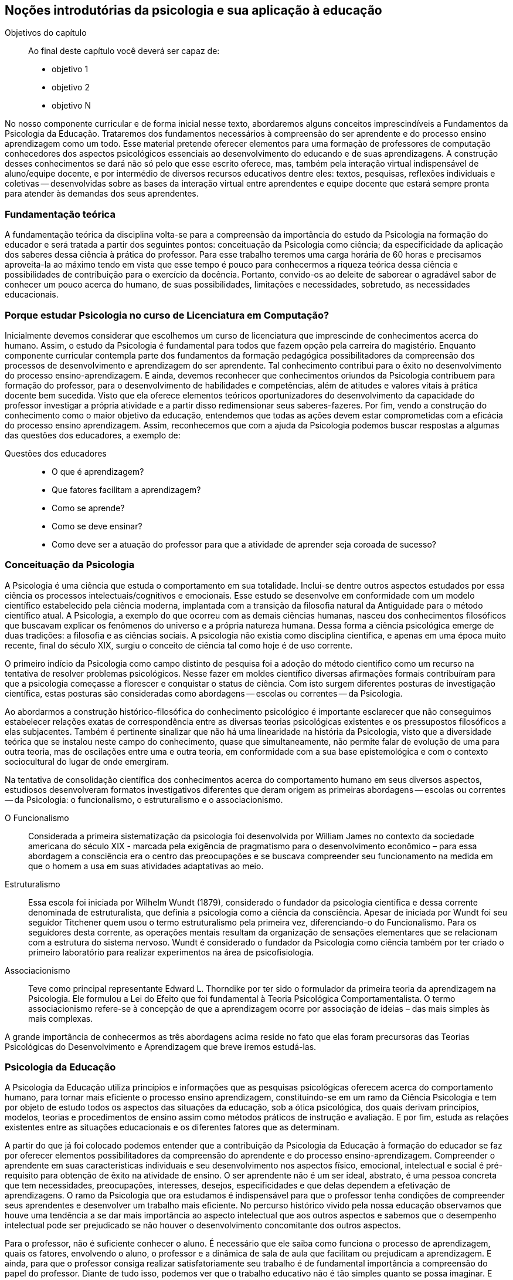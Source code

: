 == Noções introdutórias da psicologia e sua aplicação à educação
:online: {gitrepo}/blob/master/livro/capitulos/code/{cap}
:local: {code_dir}/{cap}
:img: {img_dir}/{cap}

.Objetivos do capítulo
____
Ao final deste capítulo você deverá ser capaz de:

* objetivo 1
* objetivo 2
* objetivo N
____


No nosso componente curricular e de forma inicial nesse texto, 
abordaremos alguns conceitos imprescindíveis a Fundamentos da 
Psicologia da Educação. Trataremos dos fundamentos necessários à 
compreensão do ser aprendente e do processo ensino aprendizagem como 
um todo. Esse material pretende oferecer elementos para uma 
formação de professores de computação conhecedores dos aspectos 
psicológicos essenciais ao desenvolvimento do educando e de suas 
aprendizagens. A construção desses conhecimentos se dará não só 
pelo que esse escrito oferece, mas, também pela interação virtual 
indispensável de aluno/equipe docente, e por intermédio de diversos 
recursos educativos dentre eles: textos, pesquisas, reflexões 
individuais e coletivas -- desenvolvidas sobre as bases da 
interação virtual entre aprendentes e equipe docente que estará 
sempre pronta para atender às demandas dos seus aprendentes. 

=== Fundamentação teórica

A fundamentação teórica da disciplina volta-se para a compreensão 
da importância do estudo da Psicologia na formação do educador e 
será tratada a partir dos seguintes pontos: conceituação da 
Psicologia como ciência; da especificidade da aplicação dos 
saberes dessa ciência à prática do professor. Para esse trabalho 
teremos uma carga horária de 60 horas e precisamos aproveita-la ao 
máximo tendo em vista que esse tempo é pouco para conhecermos a 
riqueza teórica dessa ciência e possibilidades de contribuição 
para o exercício da docência. Portanto, convido-os ao deleite de 
saborear o agradável sabor de conhecer um pouco acerca do humano, de 
suas possibilidades, limitações e necessidades, sobretudo, as 
necessidades educacionais. 

=== Porque estudar Psicologia no curso de Licenciatura em Computação?

Inicialmente devemos considerar que escolhemos um curso de 
licenciatura que imprescinde de conhecimentos acerca do humano. 
Assim, o estudo da Psicologia é fundamental para todos que fazem 
opção pela carreira do magistério. Enquanto componente curricular 
contempla parte dos fundamentos da formação pedagógica 
possibilitadores da compreensão dos processos de desenvolvimento e 
aprendizagem do ser aprendente. Tal conhecimento contribui para o 
êxito no desenvolvimento do processo ensino-aprendizagem. E ainda, 
devemos reconhecer que conhecimentos oriundos da Psicologia 
contribuem para formação do professor, para o desenvolvimento de 
habilidades e competências, além de atitudes e valores vitais à 
prática docente bem sucedida. Visto que ela oferece elementos 
teóricos oportunizadores do desenvolvimento da capacidade do 
professor investigar a própria atividade e a partir disso 
redimensionar seus saberes-fazeres. Por fim, vendo a construção do 
conhecimento como o maior objetivo da educação, entendemos que 
todas as ações devem estar comprometidas com a eficácia do 
processo ensino aprendizagem. Assim, reconhecemos que com a ajuda da 
Psicologia podemos buscar respostas a algumas das questões dos 
educadores, a exemplo de: 

.Questões dos educadores
____
- O que é aprendizagem? 
- Que fatores facilitam a aprendizagem? 
- Como se aprende? 
- Como se deve ensinar? 
- Como deve ser a atuação do professor para que a atividade de
  aprender seja coroada de sucesso?
____


=== Conceituação da Psicologia 
A Psicologia é uma ciência que estuda o comportamento em sua 
totalidade. Inclui-se dentre outros aspectos estudados por essa 
ciência os processos intelectuais/cognitivos e emocionais. Esse 
estudo se desenvolve em conformidade com um modelo científico 
estabelecido pela ciência moderna, implantada com a transição da 
filosofia natural da Antiguidade para o método científico atual. A 
Psicologia, a exemplo do que ocorreu com as demais ciências humanas, 
nasceu dos conhecimentos filosóficos que buscavam explicar os 
fenômenos do universo e a própria natureza humana. Dessa forma a 
ciência psicológica emerge de duas tradições: a filosofia e as 
ciências sociais.  A psicologia não existia como disciplina 
cientifica, e apenas em uma época muito recente, final do século 
XIX, surgiu o conceito de ciência tal como hoje é de uso corrente.

O primeiro indício da Psicologia como campo distinto de pesquisa foi 
a adoção do método cientifico como um recurso na tentativa de 
resolver problemas psicológicos. Nesse fazer em moldes científico 
diversas afirmações formais contribuíram para que a psicologia 
começasse a florescer e conquistar o status de ciência. Com isto 
surgem diferentes posturas de investigação científica, estas 
posturas são consideradas como abordagens -- escolas ou correntes -- 
da Psicologia.

Ao abordarmos a construção histórico-filosófica do conhecimento 
psicológico é importante esclarecer que não conseguimos 
estabelecer relações exatas de correspondência entre as diversas 
teorias psicológicas existentes e os pressupostos filosóficos a 
elas subjacentes. Também é pertinente sinalizar que não há uma 
linearidade na história da Psicologia, visto que a diversidade 
teórica que se instalou neste campo do conhecimento, quase que 
simultaneamente, não permite falar de evolução de uma para outra 
teoria, mas de oscilações entre uma e outra teoria, em conformidade 
com a sua base epistemológica e com o contexto sociocultural do 
lugar de onde emergiram.

****
Na tentativa de consolidação científica dos conhecimentos acerca do
comportamento humano em seus diversos aspectos, estudiosos
desenvolveram formatos investigativos diferentes que deram origem as
primeiras abordagens -- escolas ou correntes -- da Psicologia: o
funcionalismo, o estruturalismo e o associacionismo.
****

O Funcionalismo:: Considerada a primeira sistematização da 
psicologia foi desenvolvida por William James no contexto da 
sociedade americana do século XIX - marcada pela exigência de 
pragmatismo para o desenvolvimento econômico – para essa abordagem 
a consciência era o centro das preocupações e se buscava 
compreender seu funcionamento na medida em que o homem a usa em suas 
atividades adaptativas ao meio.

Estruturalismo:: Essa escola foi iniciada por Wilhelm Wundt (1879), 
considerado o fundador da psicologia cientifica e dessa corrente 
denominada de estruturalista, que definia a psicologia como a 
ciência da consciência. Apesar de iniciada por Wundt foi seu 
seguidor Titchener quem usou o termo estruturalismo pela primeira 
vez, diferenciando-o do Funcionalismo. Para os seguidores desta 
corrente, as operações mentais resultam da organização de 
sensações elementares que se relacionam com a estrutura do sistema 
nervoso. Wundt é considerado o fundador da Psicologia como ciência 
também por ter criado o primeiro laboratório para realizar 
experimentos na área de psicofisiologia.

Associacionismo:: Teve como principal representante Edward L. 
Thorndike por ter sido o formulador da primeira teoria da 
aprendizagem na Psicologia. Ele formulou a Lei do Efeito que foi 
fundamental à Teoria Psicológica Comportamentalista. O termo 
associacionismo refere-se à concepção de que a aprendizagem ocorre 
por associação de ideias – das mais simples às mais complexas.

A grande importância de conhecermos as três abordagens acima reside 
no fato que elas foram precursoras das Teorias Psicológicas do 
Desenvolvimento e Aprendizagem que breve iremos estudá-las.

=== Psicologia da Educação

A Psicologia da Educação utiliza princípios e informações que as 
pesquisas psicológicas oferecem acerca do comportamento humano, para 
tornar mais eficiente o processo ensino aprendizagem, constituindo-se 
em um ramo da Ciência Psicologia e tem por objeto de estudo todos os 
aspectos das situações da educação, sob a ótica psicológica, 
dos quais derivam princípios, modelos, teorias e procedimentos de 
ensino assim como métodos práticos de instrução e avaliação. E 
por fim, estuda as relações existentes entre as situações 
educacionais e os diferentes fatores que as determinam.

A partir do que já foi colocado podemos entender que a 
contribuição da Psicologia da Educação à formação do educador 
se faz por oferecer elementos possibilitadores da compreensão do 
aprendente e do processo ensino-aprendizagem. Compreender o 
aprendente em suas características individuais e seu desenvolvimento 
nos aspectos físico, emocional, intelectual e social é 
pré-requisito para obtenção de êxito na atividade de ensino. O 
ser aprendente não é um ser ideal, abstrato, é uma pessoa concreta 
que tem necessidades, preocupações, interesses, desejos, 
especificidades e que delas dependem a efetivação de aprendizagens. 
O ramo da Psicologia que ora estudamos é indispensável para que o 
professor tenha condições de compreender seus aprendentes e 
desenvolver um trabalho mais eficiente. No percurso histórico vivido 
pela nossa educação observamos que houve uma tendência a se dar 
mais importância ao aspecto intelectual que aos outros aspectos e 
sabemos que o desempenho intelectual pode ser prejudicado se não 
houver o desenvolvimento concomitante dos outros aspectos.

Para o professor, não é suficiente conhecer o aluno. É necessário 
que ele saiba como funciona o processo de aprendizagem, quais os 
fatores, envolvendo o aluno, o professor e a dinâmica de sala de 
aula que facilitam ou prejudicam a aprendizagem. E ainda, para que o 
professor consiga realizar satisfatoriamente seu trabalho é de 
fundamental importância a compreensão do papel do professor. Diante 
de tudo isso, podemos ver que o trabalho educativo não é tão 
simples quanto se possa imaginar. E embora o conhecimento da 
Psicologia da Educação não seja garantia de bom ensino, pode 
ajudar o professor a desempenhar suas funções de maneira mais 
satisfatória para ele e para os aprendentes, visto que essa ciência 
procura estudar e explicar como a aprendizagem se desdobra sob a 
ação de inúmeros fatores.

=== Analisando e Refletindo

. Em que momento ocorre a relação entre psicologia e 
investigação científica?
. Como se definiram as primeiras correntes psicológicas?

[TIP]
====
Por que este vídeo é sugerido?

.Sugestão de vídeo: http://youtu.be/AAJPwZ0Csr0
["qrcode", size=3]
----
http://youtu.be/AAJPwZ0Csr0
----

====


////
Sempre termine os arquivos com uma linha em branco.
////

